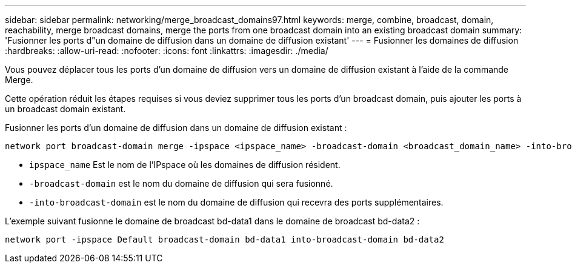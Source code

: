 ---
sidebar: sidebar 
permalink: networking/merge_broadcast_domains97.html 
keywords: merge, combine, broadcast, domain, reachability, merge broadcast domains, merge the ports from one broadcast domain into an existing broadcast domain 
summary: 'Fusionner les ports d"un domaine de diffusion dans un domaine de diffusion existant' 
---
= Fusionner les domaines de diffusion
:hardbreaks:
:allow-uri-read: 
:nofooter: 
:icons: font
:linkattrs: 
:imagesdir: ./media/


[role="lead"]
Vous pouvez déplacer tous les ports d'un domaine de diffusion vers un domaine de diffusion existant à l'aide de la commande Merge.

Cette opération réduit les étapes requises si vous deviez supprimer tous les ports d'un broadcast domain, puis ajouter les ports à un broadcast domain existant.

Fusionner les ports d'un domaine de diffusion dans un domaine de diffusion existant :

....
network port broadcast-domain merge -ipspace <ipspace_name> -broadcast-domain <broadcast_domain_name> -into-broadcast-domain <broadcast_domain_name>
....
* `ipspace_name` Est le nom de l'IPspace où les domaines de diffusion résident.
* `-broadcast-domain` est le nom du domaine de diffusion qui sera fusionné.
* `-into-broadcast-domain` est le nom du domaine de diffusion qui recevra des ports supplémentaires.


L'exemple suivant fusionne le domaine de broadcast bd-data1 dans le domaine de broadcast bd-data2 :

`network port -ipspace Default broadcast-domain bd-data1 into-broadcast-domain bd-data2`
